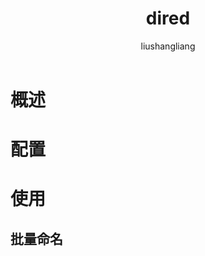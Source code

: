# -*- coding:utf-8-*-
#+TITLE: dired
#+AUTHOR: liushangliang
#+EMAIL: phenix3443+github@gmail.com

* 概述

* 配置

* 使用
** 批量命名
